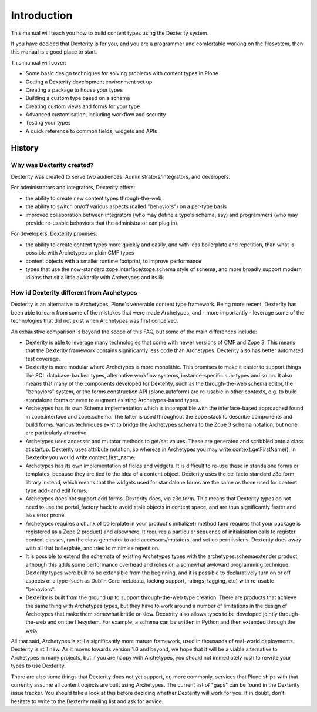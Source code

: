 Introduction
=============

This manual will teach you how to build content types using the Dexterity system.

If you have decided that Dexterity is for you, and you are a programmer and comfortable
working on the filesystem, then this manual is a good place to start.

This manual will cover:

* Some basic design techniques for solving problems with content types in Plone
* Getting a Dexterity development environment set up
* Creating a package to house your types
* Building a custom type based on a schema
* Creating custom views and forms for your type
* Advanced customisation, including workflow and security
* Testing your types
* A quick reference to common fields, widgets and APIs

History
--------

Why was Dexterity created?
++++++++++++++++++++++++++++++

Dexterity was created to serve two audiences: Administrators/integrators, and developers.

For administrators and integrators, Dexterity offers:

* the ability to create new content types through-the-web
* the ability to switch on/off various aspects (called "behaviors") on a per-type basis
* improved collaboration between integrators (who may define a type's schema, say) and programmers (who may provide re-usable behaviors that the administrator can plug in).

For developers, Dexterity promises:

* the ability to create content types more quickly and easily, and with less boilerplate and repetition, than what is possible with Archetypes or plain CMF types
* content objects with a smaller runtime footprint, to improve performance
* types that use the now-standard zope.interface/zope.schema style of schema, and more broadly support modern idioms that sit a little awkardly with Archetypes and its ilk

How id Dexterity different from Archetypes
+++++++++++++++++++++++++++++++++++++++++++++

Dexterity is an alternative to Archetypes, Plone's venerable content type framework. Being more recent, Dexterity has been able to learn from some of the mistakes that were made Archetypes, and - more importantly - leverage some of the technologies that did not exist when Archetypes was first conceived.

An exhaustive comparison is beyond the scope of this FAQ, but some of the main differences include:

* Dexterity is able to leverage many technologies that come with newer versions of CMF and Zope 3. This means that the Dexterity framework contains significantly less code than Archetypes. Dexterity also has better automated test coverage.
* Dexterity is more modular where Archetypes is more monolithic. This promises to make it easier to support things like SQL database-backed types, alternative workflow systems, instance-specific sub-types and so on. It also means that many of the components developed for Dexterity, such as the through-the-web schema editor, the "behaviors" system, or the forms construction API (plone.autoform) are re-usable in other contexts, e.g. to build standalone forms or even to augment existing Archetypes-based types.
* Archetypes has its own Schema implementation which is incompatible with the interface-based approached found in zope.interface and zope.schema. The latter is used throughout the Zope stack to describe components and build forms. Various techniques exist to bridge the Archetypes schema to the Zope 3 schema notation, but none are particularly attractive.
* Archetypes uses accessor and mutator methods to get/set values. These are generated and scribbled onto a class at startup. Dexterity uses attribute notation, so whereas in Archetypes you may write context.getFirstName(), in Dexterity you would write context.first_name.
* Archetypes has its own implementation of fields and widgets. It is difficult to re-use these in standalone forms or templates, because they are tied to the idea of a content object. Dexterity uses the de-facto standard z3c.form library instead, which means that the widgets used for standalone forms are the same as those used for content type add- and edit forms.
* Archetypes does not support add forms. Dexterity does, via z3c.form. This means that Dexterity types do not need to use the portal_factory hack to avoid stale objects in content space, and are thus significantly faster and less error prone.
* Archetypes requires a chunk of boilerplate in your product's initialize() method (and requires that your package is registered as a Zope 2 product) and elsewhere. It requires a particular sequence of initialisation calls to register content classes, run the class generator to add accessors/mutators, and set up permissions. Dexterity does away with all that boilerplate, and tries to minimise repetition.
* It is possible to extend the schemata of existing Archetypes types with the archetypes.schemaextender product, although this adds some performance overhead and relies on a somewhat awkward programming technique. Dexterity types were built to be extensible from the beginning, and it is possible to declaratively turn on or off aspects of a type (such as Dublin Core metadata, locking support, ratings, tagging, etc) with re-usable "behaviors".
* Dexterity is built from the ground up to support through-the-web type creation. There are products that achieve the same thing with Archetypes types, but they have to work around a number of limitations in the design of Archetypes that make them somewhat brittle or slow. Dexterity also allows types to be developed jointly through-the-web and on the filesystem. For example, a schema can be written in Python and then extended through the web.

All that said, Archetypes is still a significantly more mature framework, used in thousands of real-world deployments. Dexterity is still new. As it moves towards version 1.0 and beyond, we hope that it will be a viable alternative to Archetypes in many projects, but if you are happy with Archetypes, you should not immediately rush to rewrite your types to use Dexterity.

There are also some things that Dexterity does not yet support, or, more commonly, services that Plone ships with that currently assume all content objects are built using Archetypes. The current list of "gaps" can be found in the Dexterity issue tracker. You should take a look at this before deciding whether Dexterity will work for you. If in doubt, don't hesitate to write to the Dexterity mailing list and ask for advice.

